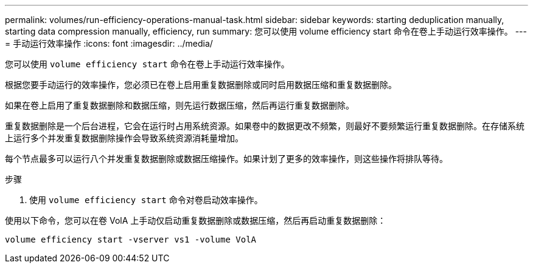 ---
permalink: volumes/run-efficiency-operations-manual-task.html 
sidebar: sidebar 
keywords: starting deduplication manually, starting data compression manually, efficiency, run 
summary: 您可以使用 volume efficiency start 命令在卷上手动运行效率操作。 
---
= 手动运行效率操作
:icons: font
:imagesdir: ../media/


[role="lead"]
您可以使用 `volume efficiency start` 命令在卷上手动运行效率操作。

根据您要手动运行的效率操作，您必须已在卷上启用重复数据删除或同时启用数据压缩和重复数据删除。

如果在卷上启用了重复数据删除和数据压缩，则先运行数据压缩，然后再运行重复数据删除。

重复数据删除是一个后台进程，它会在运行时占用系统资源。如果卷中的数据更改不频繁，则最好不要频繁运行重复数据删除。在存储系统上运行多个并发重复数据删除操作会导致系统资源消耗量增加。

每个节点最多可以运行八个并发重复数据删除或数据压缩操作。如果计划了更多的效率操作，则这些操作将排队等待。

.步骤
. 使用 `volume efficiency start` 命令对卷启动效率操作。


使用以下命令，您可以在卷 VolA 上手动仅启动重复数据删除或数据压缩，然后再启动重复数据删除：

`volume efficiency start -vserver vs1 -volume VolA`
